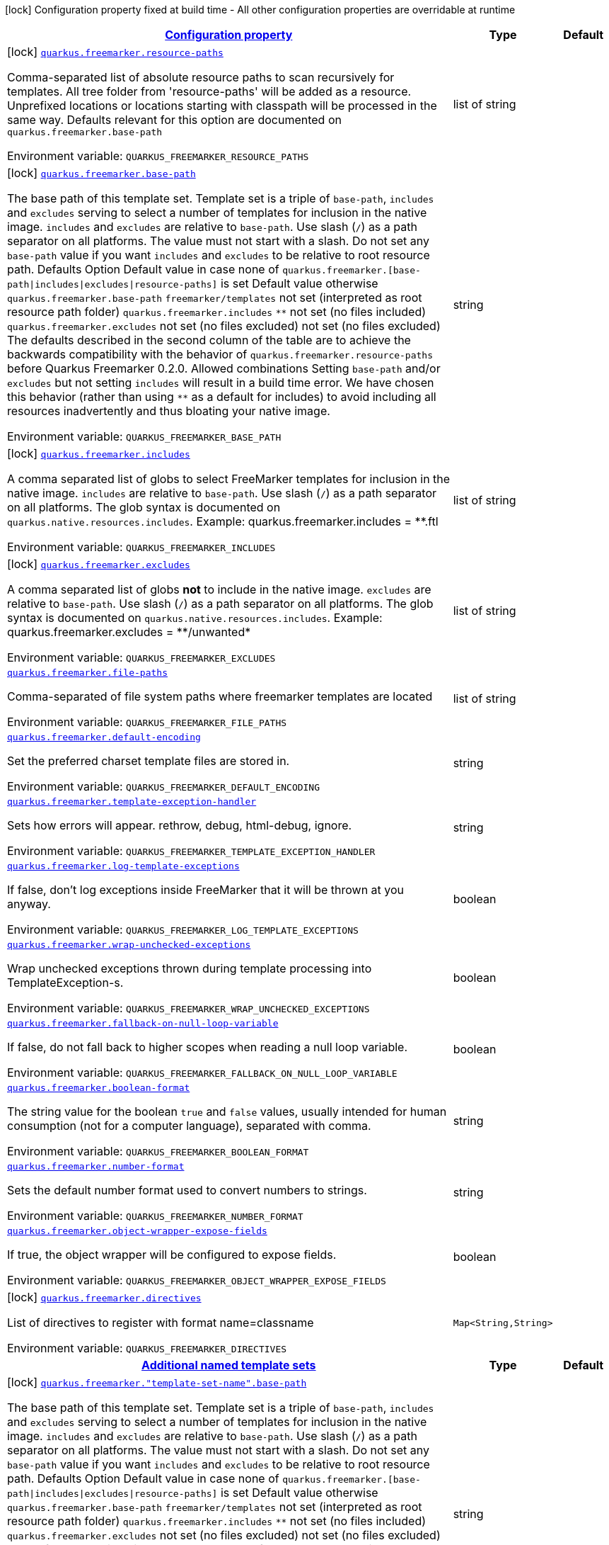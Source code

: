 
:summaryTableId: quarkus-freemarker
[.configuration-legend]
icon:lock[title=Fixed at build time] Configuration property fixed at build time - All other configuration properties are overridable at runtime
[.configuration-reference.searchable, cols="80,.^10,.^10"]
|===

h|[[quarkus-freemarker_configuration]]link:#quarkus-freemarker_configuration[Configuration property]

h|Type
h|Default

a|icon:lock[title=Fixed at build time] [[quarkus-freemarker_quarkus.freemarker.resource-paths]]`link:#quarkus-freemarker_quarkus.freemarker.resource-paths[quarkus.freemarker.resource-paths]`

[.description]
--
Comma-separated list of absolute resource paths to scan recursively for templates. All tree folder from 'resource-paths' will be added as a resource. Unprefixed locations or locations starting with classpath will be processed in the same way. 
Defaults relevant for this option are documented on `quarkus.freemarker.base-path`

ifdef::add-copy-button-to-env-var[]
Environment variable: env_var_with_copy_button:+++QUARKUS_FREEMARKER_RESOURCE_PATHS+++[]
endif::add-copy-button-to-env-var[]
ifndef::add-copy-button-to-env-var[]
Environment variable: `+++QUARKUS_FREEMARKER_RESOURCE_PATHS+++`
endif::add-copy-button-to-env-var[]
--|list of string 
|


a|icon:lock[title=Fixed at build time] [[quarkus-freemarker_quarkus.freemarker.base-path]]`link:#quarkus-freemarker_quarkus.freemarker.base-path[quarkus.freemarker.base-path]`

[.description]
--
The base path of this template set. Template set is a triple of `base-path`, `includes` and `excludes` serving to select a number of templates for inclusion in the native image. `includes` and `excludes` are relative to `base-path`. 
Use slash (`/`) as a path separator on all platforms. The value must not start with a slash. 
Do not set any `base-path` value if you want `includes` and `excludes` to be relative to root resource path. Defaults   Option Default value in case none of 
`quarkus.freemarker.++[++base-path++\|++includes++\|++excludes++\|++resource-paths++]++`
is set Default value otherwise   `quarkus.freemarker.base-path` `freemarker/templates` not set (interpreted as root resource path folder)   `quarkus.freemarker.includes` `++**++` not set (no files included)   `quarkus.freemarker.excludes` not set (no files excluded) not set (no files excluded)   
The defaults described in the second column of the table are to achieve the backwards compatibility with the behavior of `quarkus.freemarker.resource-paths` before Quarkus Freemarker 0.2.0. 
Allowed combinations 
Setting `base-path` and/or `excludes` but not setting `includes` will result in a build time error. We have chosen this behavior (rather than using `++**++` as a default for includes) to avoid including all resources inadvertently and thus bloating your native image.

ifdef::add-copy-button-to-env-var[]
Environment variable: env_var_with_copy_button:+++QUARKUS_FREEMARKER_BASE_PATH+++[]
endif::add-copy-button-to-env-var[]
ifndef::add-copy-button-to-env-var[]
Environment variable: `+++QUARKUS_FREEMARKER_BASE_PATH+++`
endif::add-copy-button-to-env-var[]
--|string 
|


a|icon:lock[title=Fixed at build time] [[quarkus-freemarker_quarkus.freemarker.includes]]`link:#quarkus-freemarker_quarkus.freemarker.includes[quarkus.freemarker.includes]`

[.description]
--
A comma separated list of globs to select FreeMarker templates for inclusion in the native image. 
`includes` are relative to `base-path`. Use slash (`/`) as a path separator on all platforms. The glob syntax is documented on `quarkus.native.resources.includes`. 
Example: quarkus.freemarker.includes = ++**++.ftl

ifdef::add-copy-button-to-env-var[]
Environment variable: env_var_with_copy_button:+++QUARKUS_FREEMARKER_INCLUDES+++[]
endif::add-copy-button-to-env-var[]
ifndef::add-copy-button-to-env-var[]
Environment variable: `+++QUARKUS_FREEMARKER_INCLUDES+++`
endif::add-copy-button-to-env-var[]
--|list of string 
|


a|icon:lock[title=Fixed at build time] [[quarkus-freemarker_quarkus.freemarker.excludes]]`link:#quarkus-freemarker_quarkus.freemarker.excludes[quarkus.freemarker.excludes]`

[.description]
--
A comma separated list of globs *not* to include in the native image. 
`excludes` are relative to `base-path`. Use slash (`/`) as a path separator on all platforms. The glob syntax is documented on `quarkus.native.resources.includes`. 
Example: quarkus.freemarker.excludes = ++**++/unwanted++*++

ifdef::add-copy-button-to-env-var[]
Environment variable: env_var_with_copy_button:+++QUARKUS_FREEMARKER_EXCLUDES+++[]
endif::add-copy-button-to-env-var[]
ifndef::add-copy-button-to-env-var[]
Environment variable: `+++QUARKUS_FREEMARKER_EXCLUDES+++`
endif::add-copy-button-to-env-var[]
--|list of string 
|


a| [[quarkus-freemarker_quarkus.freemarker.file-paths]]`link:#quarkus-freemarker_quarkus.freemarker.file-paths[quarkus.freemarker.file-paths]`

[.description]
--
Comma-separated of file system paths where freemarker templates are located

ifdef::add-copy-button-to-env-var[]
Environment variable: env_var_with_copy_button:+++QUARKUS_FREEMARKER_FILE_PATHS+++[]
endif::add-copy-button-to-env-var[]
ifndef::add-copy-button-to-env-var[]
Environment variable: `+++QUARKUS_FREEMARKER_FILE_PATHS+++`
endif::add-copy-button-to-env-var[]
--|list of string 
|


a| [[quarkus-freemarker_quarkus.freemarker.default-encoding]]`link:#quarkus-freemarker_quarkus.freemarker.default-encoding[quarkus.freemarker.default-encoding]`

[.description]
--
Set the preferred charset template files are stored in.

ifdef::add-copy-button-to-env-var[]
Environment variable: env_var_with_copy_button:+++QUARKUS_FREEMARKER_DEFAULT_ENCODING+++[]
endif::add-copy-button-to-env-var[]
ifndef::add-copy-button-to-env-var[]
Environment variable: `+++QUARKUS_FREEMARKER_DEFAULT_ENCODING+++`
endif::add-copy-button-to-env-var[]
--|string 
|


a| [[quarkus-freemarker_quarkus.freemarker.template-exception-handler]]`link:#quarkus-freemarker_quarkus.freemarker.template-exception-handler[quarkus.freemarker.template-exception-handler]`

[.description]
--
Sets how errors will appear. rethrow, debug, html-debug, ignore.

ifdef::add-copy-button-to-env-var[]
Environment variable: env_var_with_copy_button:+++QUARKUS_FREEMARKER_TEMPLATE_EXCEPTION_HANDLER+++[]
endif::add-copy-button-to-env-var[]
ifndef::add-copy-button-to-env-var[]
Environment variable: `+++QUARKUS_FREEMARKER_TEMPLATE_EXCEPTION_HANDLER+++`
endif::add-copy-button-to-env-var[]
--|string 
|


a| [[quarkus-freemarker_quarkus.freemarker.log-template-exceptions]]`link:#quarkus-freemarker_quarkus.freemarker.log-template-exceptions[quarkus.freemarker.log-template-exceptions]`

[.description]
--
If false, don't log exceptions inside FreeMarker that it will be thrown at you anyway.

ifdef::add-copy-button-to-env-var[]
Environment variable: env_var_with_copy_button:+++QUARKUS_FREEMARKER_LOG_TEMPLATE_EXCEPTIONS+++[]
endif::add-copy-button-to-env-var[]
ifndef::add-copy-button-to-env-var[]
Environment variable: `+++QUARKUS_FREEMARKER_LOG_TEMPLATE_EXCEPTIONS+++`
endif::add-copy-button-to-env-var[]
--|boolean 
|


a| [[quarkus-freemarker_quarkus.freemarker.wrap-unchecked-exceptions]]`link:#quarkus-freemarker_quarkus.freemarker.wrap-unchecked-exceptions[quarkus.freemarker.wrap-unchecked-exceptions]`

[.description]
--
Wrap unchecked exceptions thrown during template processing into TemplateException-s.

ifdef::add-copy-button-to-env-var[]
Environment variable: env_var_with_copy_button:+++QUARKUS_FREEMARKER_WRAP_UNCHECKED_EXCEPTIONS+++[]
endif::add-copy-button-to-env-var[]
ifndef::add-copy-button-to-env-var[]
Environment variable: `+++QUARKUS_FREEMARKER_WRAP_UNCHECKED_EXCEPTIONS+++`
endif::add-copy-button-to-env-var[]
--|boolean 
|


a| [[quarkus-freemarker_quarkus.freemarker.fallback-on-null-loop-variable]]`link:#quarkus-freemarker_quarkus.freemarker.fallback-on-null-loop-variable[quarkus.freemarker.fallback-on-null-loop-variable]`

[.description]
--
If false, do not fall back to higher scopes when reading a null loop variable.

ifdef::add-copy-button-to-env-var[]
Environment variable: env_var_with_copy_button:+++QUARKUS_FREEMARKER_FALLBACK_ON_NULL_LOOP_VARIABLE+++[]
endif::add-copy-button-to-env-var[]
ifndef::add-copy-button-to-env-var[]
Environment variable: `+++QUARKUS_FREEMARKER_FALLBACK_ON_NULL_LOOP_VARIABLE+++`
endif::add-copy-button-to-env-var[]
--|boolean 
|


a| [[quarkus-freemarker_quarkus.freemarker.boolean-format]]`link:#quarkus-freemarker_quarkus.freemarker.boolean-format[quarkus.freemarker.boolean-format]`

[.description]
--
The string value for the boolean `true` and `false` values, usually intended for human consumption (not for a computer language), separated with comma.

ifdef::add-copy-button-to-env-var[]
Environment variable: env_var_with_copy_button:+++QUARKUS_FREEMARKER_BOOLEAN_FORMAT+++[]
endif::add-copy-button-to-env-var[]
ifndef::add-copy-button-to-env-var[]
Environment variable: `+++QUARKUS_FREEMARKER_BOOLEAN_FORMAT+++`
endif::add-copy-button-to-env-var[]
--|string 
|


a| [[quarkus-freemarker_quarkus.freemarker.number-format]]`link:#quarkus-freemarker_quarkus.freemarker.number-format[quarkus.freemarker.number-format]`

[.description]
--
Sets the default number format used to convert numbers to strings.

ifdef::add-copy-button-to-env-var[]
Environment variable: env_var_with_copy_button:+++QUARKUS_FREEMARKER_NUMBER_FORMAT+++[]
endif::add-copy-button-to-env-var[]
ifndef::add-copy-button-to-env-var[]
Environment variable: `+++QUARKUS_FREEMARKER_NUMBER_FORMAT+++`
endif::add-copy-button-to-env-var[]
--|string 
|


a| [[quarkus-freemarker_quarkus.freemarker.object-wrapper-expose-fields]]`link:#quarkus-freemarker_quarkus.freemarker.object-wrapper-expose-fields[quarkus.freemarker.object-wrapper-expose-fields]`

[.description]
--
If true, the object wrapper will be configured to expose fields.

ifdef::add-copy-button-to-env-var[]
Environment variable: env_var_with_copy_button:+++QUARKUS_FREEMARKER_OBJECT_WRAPPER_EXPOSE_FIELDS+++[]
endif::add-copy-button-to-env-var[]
ifndef::add-copy-button-to-env-var[]
Environment variable: `+++QUARKUS_FREEMARKER_OBJECT_WRAPPER_EXPOSE_FIELDS+++`
endif::add-copy-button-to-env-var[]
--|boolean 
|


a|icon:lock[title=Fixed at build time] [[quarkus-freemarker_quarkus.freemarker.directives-directives]]`link:#quarkus-freemarker_quarkus.freemarker.directives-directives[quarkus.freemarker.directives]`

[.description]
--
List of directives to register with format name=classname

ifdef::add-copy-button-to-env-var[]
Environment variable: env_var_with_copy_button:+++QUARKUS_FREEMARKER_DIRECTIVES+++[]
endif::add-copy-button-to-env-var[]
ifndef::add-copy-button-to-env-var[]
Environment variable: `+++QUARKUS_FREEMARKER_DIRECTIVES+++`
endif::add-copy-button-to-env-var[]
--|`Map<String,String>` 
|


h|[[quarkus-freemarker_quarkus.freemarker.named-template-sets-additional-named-template-sets]]link:#quarkus-freemarker_quarkus.freemarker.named-template-sets-additional-named-template-sets[Additional named template sets]

h|Type
h|Default

a|icon:lock[title=Fixed at build time] [[quarkus-freemarker_quarkus.freemarker.-template-set-name-.base-path]]`link:#quarkus-freemarker_quarkus.freemarker.-template-set-name-.base-path[quarkus.freemarker."template-set-name".base-path]`

[.description]
--
The base path of this template set. Template set is a triple of `base-path`, `includes` and `excludes` serving to select a number of templates for inclusion in the native image. `includes` and `excludes` are relative to `base-path`. 
Use slash (`/`) as a path separator on all platforms. The value must not start with a slash. 
Do not set any `base-path` value if you want `includes` and `excludes` to be relative to root resource path. Defaults   Option Default value in case none of 
`quarkus.freemarker.++[++base-path++\|++includes++\|++excludes++\|++resource-paths++]++`
is set Default value otherwise   `quarkus.freemarker.base-path` `freemarker/templates` not set (interpreted as root resource path folder)   `quarkus.freemarker.includes` `++**++` not set (no files included)   `quarkus.freemarker.excludes` not set (no files excluded) not set (no files excluded)   
The defaults described in the second column of the table are to achieve the backwards compatibility with the behavior of `quarkus.freemarker.resource-paths` before Quarkus Freemarker 0.2.0. 
Allowed combinations 
Setting `base-path` and/or `excludes` but not setting `includes` will result in a build time error. We have chosen this behavior (rather than using `++**++` as a default for includes) to avoid including all resources inadvertently and thus bloating your native image.

ifdef::add-copy-button-to-env-var[]
Environment variable: env_var_with_copy_button:+++QUARKUS_FREEMARKER__TEMPLATE_SET_NAME__BASE_PATH+++[]
endif::add-copy-button-to-env-var[]
ifndef::add-copy-button-to-env-var[]
Environment variable: `+++QUARKUS_FREEMARKER__TEMPLATE_SET_NAME__BASE_PATH+++`
endif::add-copy-button-to-env-var[]
--|string 
|


a|icon:lock[title=Fixed at build time] [[quarkus-freemarker_quarkus.freemarker.-template-set-name-.includes]]`link:#quarkus-freemarker_quarkus.freemarker.-template-set-name-.includes[quarkus.freemarker."template-set-name".includes]`

[.description]
--
A comma separated list of globs to select FreeMarker templates for inclusion in the native image. 
`includes` are relative to `base-path`. Use slash (`/`) as a path separator on all platforms. The glob syntax is documented on `quarkus.native.resources.includes`. 
Example: quarkus.freemarker.includes = ++**++.ftl

ifdef::add-copy-button-to-env-var[]
Environment variable: env_var_with_copy_button:+++QUARKUS_FREEMARKER__TEMPLATE_SET_NAME__INCLUDES+++[]
endif::add-copy-button-to-env-var[]
ifndef::add-copy-button-to-env-var[]
Environment variable: `+++QUARKUS_FREEMARKER__TEMPLATE_SET_NAME__INCLUDES+++`
endif::add-copy-button-to-env-var[]
--|list of string 
|


a|icon:lock[title=Fixed at build time] [[quarkus-freemarker_quarkus.freemarker.-template-set-name-.excludes]]`link:#quarkus-freemarker_quarkus.freemarker.-template-set-name-.excludes[quarkus.freemarker."template-set-name".excludes]`

[.description]
--
A comma separated list of globs *not* to include in the native image. 
`excludes` are relative to `base-path`. Use slash (`/`) as a path separator on all platforms. The glob syntax is documented on `quarkus.native.resources.includes`. 
Example: quarkus.freemarker.excludes = ++**++/unwanted++*++

ifdef::add-copy-button-to-env-var[]
Environment variable: env_var_with_copy_button:+++QUARKUS_FREEMARKER__TEMPLATE_SET_NAME__EXCLUDES+++[]
endif::add-copy-button-to-env-var[]
ifndef::add-copy-button-to-env-var[]
Environment variable: `+++QUARKUS_FREEMARKER__TEMPLATE_SET_NAME__EXCLUDES+++`
endif::add-copy-button-to-env-var[]
--|list of string 
|

|===